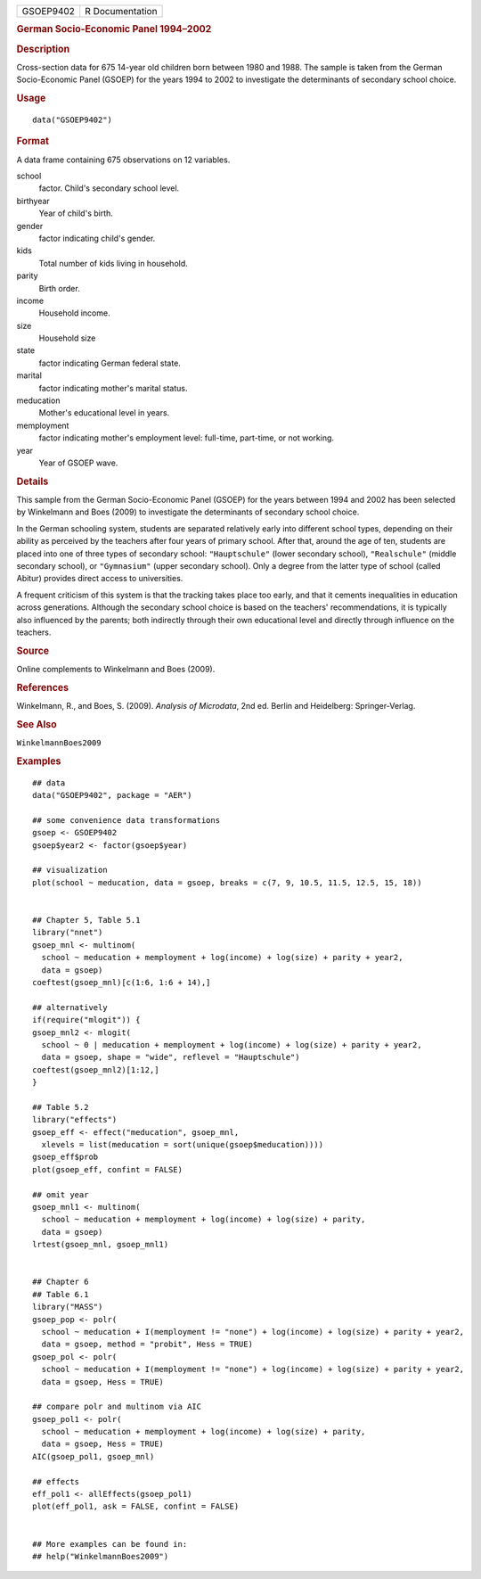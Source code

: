 .. container::

   ========= ===============
   GSOEP9402 R Documentation
   ========= ===============

   .. rubric:: German Socio-Economic Panel 1994–2002
      :name: german-socio-economic-panel-19942002

   .. rubric:: Description
      :name: description

   Cross-section data for 675 14-year old children born between 1980 and
   1988. The sample is taken from the German Socio-Economic Panel
   (GSOEP) for the years 1994 to 2002 to investigate the determinants of
   secondary school choice.

   .. rubric:: Usage
      :name: usage

   ::

      data("GSOEP9402")

   .. rubric:: Format
      :name: format

   A data frame containing 675 observations on 12 variables.

   school
      factor. Child's secondary school level.

   birthyear
      Year of child's birth.

   gender
      factor indicating child's gender.

   kids
      Total number of kids living in household.

   parity
      Birth order.

   income
      Household income.

   size
      Household size

   state
      factor indicating German federal state.

   marital
      factor indicating mother's marital status.

   meducation
      Mother's educational level in years.

   memployment
      factor indicating mother's employment level: full-time, part-time,
      or not working.

   year
      Year of GSOEP wave.

   .. rubric:: Details
      :name: details

   This sample from the German Socio-Economic Panel (GSOEP) for the
   years between 1994 and 2002 has been selected by Winkelmann and Boes
   (2009) to investigate the determinants of secondary school choice.

   In the German schooling system, students are separated relatively
   early into different school types, depending on their ability as
   perceived by the teachers after four years of primary school. After
   that, around the age of ten, students are placed into one of three
   types of secondary school: ``"Hauptschule"`` (lower secondary
   school), ``"Realschule"`` (middle secondary school), or
   ``"Gymnasium"`` (upper secondary school). Only a degree from the
   latter type of school (called Abitur) provides direct access to
   universities.

   A frequent criticism of this system is that the tracking takes place
   too early, and that it cements inequalities in education across
   generations. Although the secondary school choice is based on the
   teachers' recommendations, it is typically also influenced by the
   parents; both indirectly through their own educational level and
   directly through influence on the teachers.

   .. rubric:: Source
      :name: source

   Online complements to Winkelmann and Boes (2009).

   .. rubric:: References
      :name: references

   Winkelmann, R., and Boes, S. (2009). *Analysis of Microdata*, 2nd ed.
   Berlin and Heidelberg: Springer-Verlag.

   .. rubric:: See Also
      :name: see-also

   ``WinkelmannBoes2009``

   .. rubric:: Examples
      :name: examples

   ::

      ## data
      data("GSOEP9402", package = "AER")

      ## some convenience data transformations
      gsoep <- GSOEP9402
      gsoep$year2 <- factor(gsoep$year)

      ## visualization
      plot(school ~ meducation, data = gsoep, breaks = c(7, 9, 10.5, 11.5, 12.5, 15, 18))


      ## Chapter 5, Table 5.1
      library("nnet")
      gsoep_mnl <- multinom(
        school ~ meducation + memployment + log(income) + log(size) + parity + year2,
        data = gsoep)
      coeftest(gsoep_mnl)[c(1:6, 1:6 + 14),]
       
      ## alternatively
      if(require("mlogit")) {
      gsoep_mnl2 <- mlogit(
        school ~ 0 | meducation + memployment + log(income) + log(size) + parity + year2,
        data = gsoep, shape = "wide", reflevel = "Hauptschule")
      coeftest(gsoep_mnl2)[1:12,]
      }

      ## Table 5.2
      library("effects")
      gsoep_eff <- effect("meducation", gsoep_mnl,
        xlevels = list(meducation = sort(unique(gsoep$meducation))))
      gsoep_eff$prob
      plot(gsoep_eff, confint = FALSE)

      ## omit year
      gsoep_mnl1 <- multinom(
        school ~ meducation + memployment + log(income) + log(size) + parity,
        data = gsoep)
      lrtest(gsoep_mnl, gsoep_mnl1)


      ## Chapter 6
      ## Table 6.1
      library("MASS")
      gsoep_pop <- polr(
        school ~ meducation + I(memployment != "none") + log(income) + log(size) + parity + year2,
        data = gsoep, method = "probit", Hess = TRUE)
      gsoep_pol <- polr(
        school ~ meducation + I(memployment != "none") + log(income) + log(size) + parity + year2,
        data = gsoep, Hess = TRUE)

      ## compare polr and multinom via AIC
      gsoep_pol1 <- polr(
        school ~ meducation + memployment + log(income) + log(size) + parity,
        data = gsoep, Hess = TRUE)
      AIC(gsoep_pol1, gsoep_mnl)

      ## effects
      eff_pol1 <- allEffects(gsoep_pol1)
      plot(eff_pol1, ask = FALSE, confint = FALSE)


      ## More examples can be found in:
      ## help("WinkelmannBoes2009")
